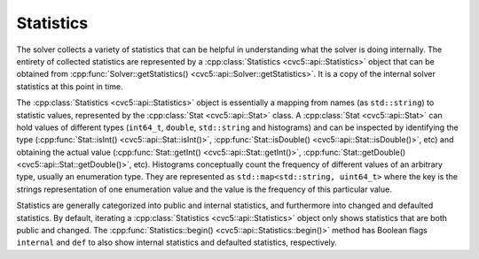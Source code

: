 Statistics
==========

The solver collects a variety of statistics that can be helpful in understanding
what the solver is doing internally. The entirety of collected statistics are
represented by a :cpp:class:`Statistics <cvc5::api::Statistics>` object that can
be obtained from :cpp:func:`Solver::getStatistics()
<cvc5::api::Solver::getStatistics>`. It is a copy of the internal solver
statistics at this point in time.

The :cpp:class:`Statistics <cvc5::api::Statistics>` object is essentially a
mapping from names (as ``std::string``) to statistic values, represented by the
:cpp:class:`Stat <cvc5::api::Stat>` class. A :cpp:class:`Stat <cvc5::api::Stat>`
can hold values of different types (``int64_t``, ``double``, ``std::string`` and
histograms) and can be inspected by identifying the type
(:cpp:func:`Stat::isInt() <cvc5::api::Stat::isInt()>`,
:cpp:func:`Stat::isDouble() <cvc5::api::Stat::isDouble()>`, etc) and obtaining
the actual value (:cpp:func:`Stat::getInt() <cvc5::api::Stat::getInt()>`,
:cpp:func:`Stat::getDouble() <cvc5::api::Stat::getDouble()>`, etc). Histograms
conceptually count the frequency of different values of an arbitrary type,
usually an enumeration type. They are represented as ``std::map<std::string,
uint64_t>`` where the key is the strings representation of one enumeration value
and the value is the frequency of this particular value.

Statistics are generally categorized into public and internal statistics, and
furthermore into changed and defaulted statistics. By default, iterating a
:cpp:class:`Statistics <cvc5::api::Statistics>` object only shows statistics
that are both public and changed. The :cpp:func:`Statistics::begin()
<cvc5::api::Statistics::begin()>` method has Boolean flags ``internal`` and
``def`` to also show internal statistics and defaulted statistics, respectively.


.. doxygenclass:: cvc5::api::Statistics
    :project: cvc5
    :members: get, begin, end
    :undoc-members:

.. doxygenclass:: cvc5::api::Stat
    :project: cvc5
    :members:
    :undoc-members:
